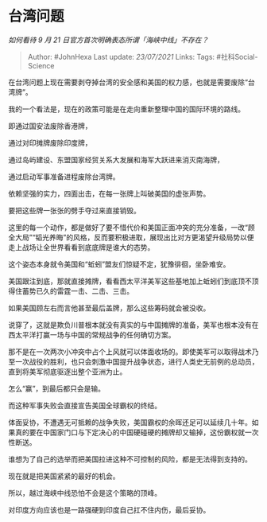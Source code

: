 * 台湾问题
  :PROPERTIES:
  :CUSTOM_ID: 台湾问题
  :END:

/如何看待 9 月 21 日官方首次明确表态所谓「海峡中线」不存在？/

#+BEGIN_QUOTE
  Author: #JohnHexa Last update: /23/07/2021/ Links: Tags:
  #社科Social-Science
#+END_QUOTE

在台湾问题上现在需要剥夺掉台湾的安全感和美国的权力感，也就是需要废除“台湾牌”。

我的一个看法是，现在的政策可能是在走向重新整理中国的国际环境的路线。

即通过国安法废除香港牌，

通过对印摊牌废除印度牌，

通过岛屿建设、东盟国家经贸关系大发展和海军大跃进来消灭南海牌，

通过启动军事准备进程废除台湾牌。

依赖坚强的实力，四面出击，在每一张牌上叫破美国的虚张声势。

要把这些牌一张张的劈手夺过来直接销毁。

这里的每一个动作，都是做好了要不惜代价和美国正面冲突的充分准备，一改“顾全大局”“韬光养晦”的风格，反而要积极进取，展现出比对方更渴望升级局势以便走上战场让全世界看看到底底牌是谁大的态势。

这个姿态本身就令美国和“蚯蚓”盟友们惊疑不定，犹豫徘徊，坐卧难安。

美国跟注到底，那就直接摊牌，看看西太平洋美军这些基地加上蚯蚓们到底顶不顶得住蓄势已久的雷霆一击、二击、三击。

如果美国顾左右而言他甚至最后盖牌，那么这些筹码就会被没收。

说穿了，这就是欺负川普根本就没有真实的与中国摊牌的准备，美军也根本没有在西太平洋打赢一场与中国的常规战争的任何确切方案。

那不是在一次两次小冲突中占个上风就可以体面收场的。即使美军可以取得战术乃至一次战役的胜利，也只会刺激中国提升战争状态，进行人类史无前例的总动员，直到将美军彻底驱逐出整个亚洲为止。

怎么“赢”，到最后都只会是输。

而这种军事失败会直接宣告美国全球霸权的终结。

体面妥协，不遭遇无可抵赖的战争失败，美国霸权的余晖还足可以延续几十年。如果真的要在中国家门口与下定决心的中国硬碰硬的摊牌却又输掉，这份霸权就一次性断送。

谁想为了自己的选举而把美国拉进这种不可控制的风险，都是无法得到支持的。

现在就是把美国紧紧的最好的机会。

所以，越过海峡中线恐怕不会是这个策略的顶峰。

对印度方向应该也是一路强硬到印度自己扛不住内伤，最后妥协。
